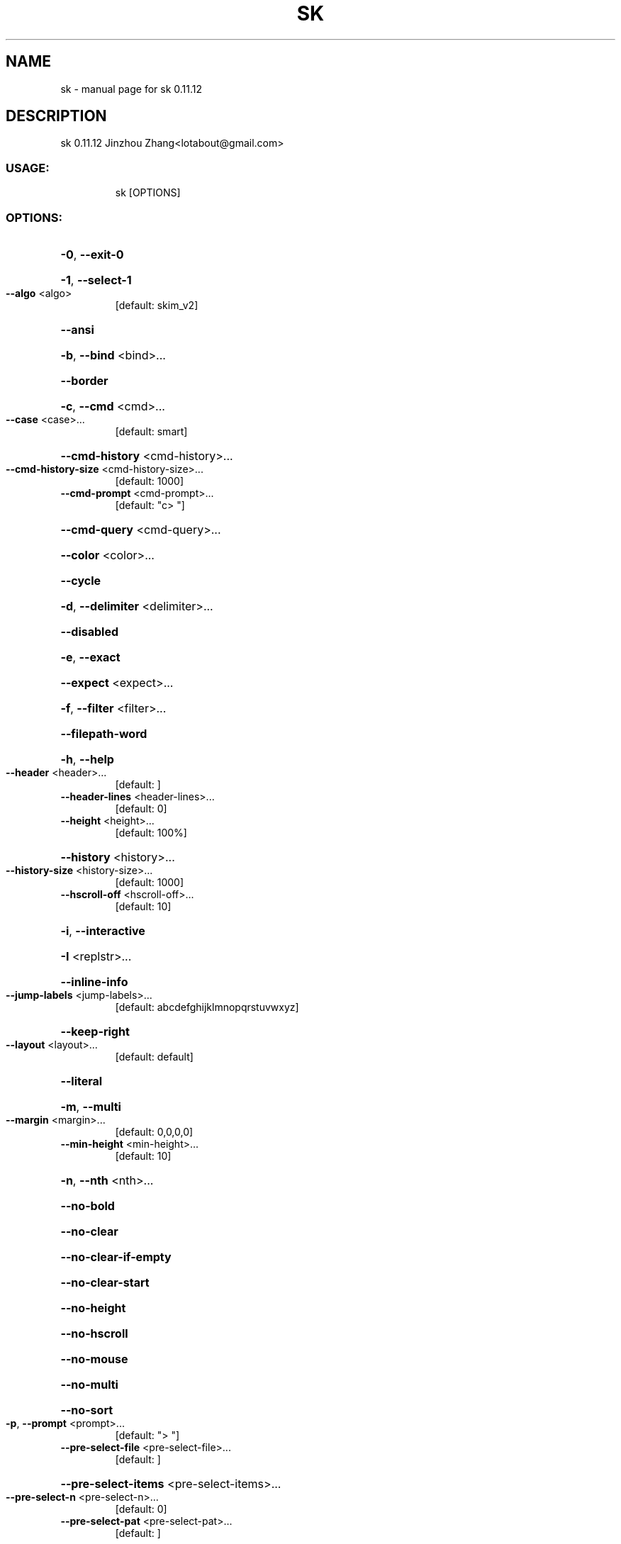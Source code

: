 .\" DO NOT MODIFY THIS FILE!  It was generated by help2man 1.49.3.
.TH SK "1" "March 2024" "sk 0.11.12" "User Commands"
.SH NAME
sk \- manual page for sk 0.11.12
.SH DESCRIPTION
sk 0.11.12
Jinzhou Zhang<lotabout@gmail.com>
.SS "USAGE:"
.IP
sk [OPTIONS]
.SS "OPTIONS:"
.HP
\fB\-0\fR, \fB\-\-exit\-0\fR
.HP
\fB\-1\fR, \fB\-\-select\-1\fR
.TP
\fB\-\-algo\fR <algo>
[default: skim_v2]
.HP
\fB\-\-ansi\fR
.HP
\fB\-b\fR, \fB\-\-bind\fR <bind>...
.HP
\fB\-\-border\fR
.HP
\fB\-c\fR, \fB\-\-cmd\fR <cmd>...
.TP
\fB\-\-case\fR <case>...
[default: smart]
.HP
\fB\-\-cmd\-history\fR <cmd\-history>...
.TP
\fB\-\-cmd\-history\-size\fR <cmd\-history\-size>...
[default: 1000]
.TP
\fB\-\-cmd\-prompt\fR <cmd\-prompt>...
[default: "c> "]
.HP
\fB\-\-cmd\-query\fR <cmd\-query>...
.HP
\fB\-\-color\fR <color>...
.HP
\fB\-\-cycle\fR
.HP
\fB\-d\fR, \fB\-\-delimiter\fR <delimiter>...
.HP
\fB\-\-disabled\fR
.HP
\fB\-e\fR, \fB\-\-exact\fR
.HP
\fB\-\-expect\fR <expect>...
.HP
\fB\-f\fR, \fB\-\-filter\fR <filter>...
.HP
\fB\-\-filepath\-word\fR
.HP
\fB\-h\fR, \fB\-\-help\fR
.TP
\fB\-\-header\fR <header>...
[default: ]
.TP
\fB\-\-header\-lines\fR <header\-lines>...
[default: 0]
.TP
\fB\-\-height\fR <height>...
[default: 100%]
.HP
\fB\-\-history\fR <history>...
.TP
\fB\-\-history\-size\fR <history\-size>...
[default: 1000]
.TP
\fB\-\-hscroll\-off\fR <hscroll\-off>...
[default: 10]
.HP
\fB\-i\fR, \fB\-\-interactive\fR
.HP
\fB\-I\fR <replstr>...
.HP
\fB\-\-inline\-info\fR
.TP
\fB\-\-jump\-labels\fR <jump\-labels>...
[default: abcdefghijklmnopqrstuvwxyz]
.HP
\fB\-\-keep\-right\fR
.TP
\fB\-\-layout\fR <layout>...
[default: default]
.HP
\fB\-\-literal\fR
.HP
\fB\-m\fR, \fB\-\-multi\fR
.TP
\fB\-\-margin\fR <margin>...
[default: 0,0,0,0]
.TP
\fB\-\-min\-height\fR <min\-height>...
[default: 10]
.HP
\fB\-n\fR, \fB\-\-nth\fR <nth>...
.HP
\fB\-\-no\-bold\fR
.HP
\fB\-\-no\-clear\fR
.HP
\fB\-\-no\-clear\-if\-empty\fR
.HP
\fB\-\-no\-clear\-start\fR
.HP
\fB\-\-no\-height\fR
.HP
\fB\-\-no\-hscroll\fR
.HP
\fB\-\-no\-mouse\fR
.HP
\fB\-\-no\-multi\fR
.HP
\fB\-\-no\-sort\fR
.TP
\fB\-p\fR, \fB\-\-prompt\fR <prompt>...
[default: "> "]
.TP
\fB\-\-pre\-select\-file\fR <pre\-select\-file>...
[default: ]
.HP
\fB\-\-pre\-select\-items\fR <pre\-select\-items>...
.TP
\fB\-\-pre\-select\-n\fR <pre\-select\-n>...
[default: 0]
.TP
\fB\-\-pre\-select\-pat\fR <pre\-select\-pat>...
[default: ]
.HP
\fB\-\-preview\fR <preview>...
.TP
\fB\-\-preview\-window\fR <preview\-window>...
[default: right:50%]
.HP
\fB\-\-print\-cmd\fR
.HP
\fB\-\-print\-query\fR
.HP
\fB\-\-print\-score\fR
.HP
\fB\-\-print0\fR
.HP
\fB\-q\fR, \fB\-\-query\fR <query>...
.HP
\fB\-\-read0\fR
.HP
\fB\-\-regex\fR
.HP
\fB\-\-reverse\fR
.HP
\fB\-\-show\-cmd\-error\fR
.TP
\fB\-\-skip\-to\-pattern\fR <skip\-to\-pattern>...
[default: ]
.HP
\fB\-\-sync\fR
.TP
\fB\-t\fR, \fB\-\-tiebreak\fR <tiebreak>...
[default: length,index]
.TP
\fB\-\-tabstop\fR <tabstop>...
[default: 8]
.HP
\fB\-\-tac\fR
.TP
\fB\-V\fR, \fB\-\-version\fR
Print version information
.HP
\fB\-\-with\-nth\fR <with\-nth>...
.HP
\fB\-x\fR, \fB\-\-extended\fR
.SH "SEE ALSO"
The full documentation for
.B sk
is maintained as a Texinfo manual.  If the
.B info
and
.B sk
programs are properly installed at your site, the command
.IP
.B info sk
.PP
should give you access to the complete manual.

